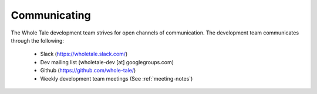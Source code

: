 
.. _communication:

Communicating
=============

The Whole Tale development team strives for open channels of communication. The
development team communicates through the following:

  - Slack (`<https://wholetale.slack.com/>`_)
  - Dev mailing list (wholetale-dev [at] googlegroups.com)
  - Github (`<https://github.com/whole-tale/>`_)
  - Weekly development team meetings (See :ref:`meeting-notes`)
